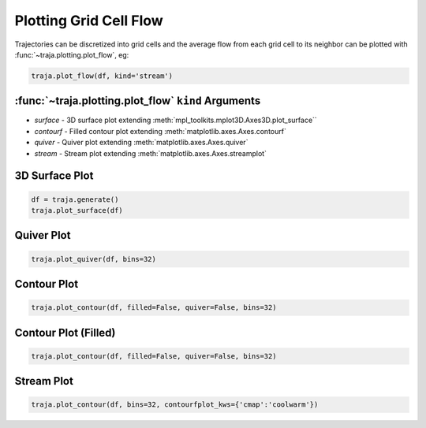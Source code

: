 Plotting Grid Cell Flow
=======================

Trajectories can be discretized into grid cells and the average flow from
each grid cell to its neighbor can be plotted with :func:`~traja.plotting.plot_flow`, eg:

.. code-block:: python

    traja.plot_flow(df, kind='stream')

:func:`~traja.plotting.plot_flow` ``kind`` Arguments
---------------------------------------------------

* `surface` - 3D surface plot extending :meth:`mpl_toolkits.mplot3D.Axes3D.plot_surface``
* `contourf` - Filled contour plot extending :meth:`matplotlib.axes.Axes.contourf`
* `quiver` - Quiver plot extending :meth:`matplotlib.axes.Axes.quiver`
* `stream` - Stream plot extending :meth:`matplotlib.axes.Axes.streamplot`


3D Surface Plot
---------------

.. code-block:: python

    df = traja.generate()
    traja.plot_surface(df)

.. image:: https://traja.readthedocs.io/en/latest/_images/sphx_glr_plot_average_direction_001.png
   :alt: 3D plot

Quiver Plot
-----------

.. code-block:: python

    traja.plot_quiver(df, bins=32)

.. image:: https://traja.readthedocs.io/en/latest/_images/sphx_glr_plot_average_direction_002.png
   :alt: quiver plot

Contour Plot
------------
.. code-block:: python

    traja.plot_contour(df, filled=False, quiver=False, bins=32)

.. image:: https://traja.readthedocs.io/en/latest/_images/sphx_glr_plot_average_direction_003.png
   :alt: contour plot

Contour Plot (Filled)
---------------------

.. code-block:: python

    traja.plot_contour(df, filled=False, quiver=False, bins=32)

.. image:: https://traja.readthedocs.io/en/latest/_images/sphx_glr_plot_average_direction_004.png
   :alt: contour plot filled

Stream Plot
-----------

.. code-block:: python

    traja.plot_contour(df, bins=32, contourfplot_kws={'cmap':'coolwarm'})

.. image:: https://traja.readthedocs.io/en/latest/_images/sphx_glr_plot_average_direction_005.png
   :alt: streamplot
